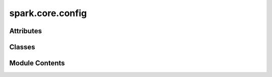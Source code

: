 spark.core.config
=================

.. py:module:: spark.core.config


Attributes
----------

.. autoapisummary::

   spark.core.config.METADATA_TEMPLATE


Classes
-------

.. autoapisummary::

   spark.core.config.SparkMetaConfig
   spark.core.config.BaseSparkConfig
   spark.core.config.SparkConfig


Module Contents
---------------

.. py:data:: METADATA_TEMPLATE

.. py:class:: SparkMetaConfig

   Bases: :py:obj:`abc.ABCMeta`


   Metaclass that promotes class attributes to dataclass fields


.. py:class:: BaseSparkConfig(**kwargs)

   Bases: :py:obj:`abc.ABC`


   Base class for module configuration.


   .. py:attribute:: __config_delimiter__
      :type:  str
      :value: '__'



   .. py:attribute:: __shared_config_delimiter__
      :type:  str
      :value: '_s_'



   .. py:attribute:: __graph_editor_metadata__
      :type:  dict


   .. py:method:: __init_subclass__(**kwargs)
      :classmethod:



   .. py:method:: merge(partial = {})

      Update config with partial overrides.



   .. py:method:: diff(other)

      Return differences from another config.



   .. py:method:: validate()

      Validates all fields in the configuration class.



   .. py:method:: get_field_errors(field_name)

      Validates all fields in the configuration class.



   .. py:method:: get_metadata()

      Returns all the metadata in the configuration class, indexed by the attribute name.



   .. py:property:: class_ref
      :type: type


      Returns the type of the associated Module/Initializer.

      NOTE: It is recommended to set the __class_ref__ to the name of the associated module/initializer
      when defining custom configuration classes. The current class_ref solver is extremely brittle and
      likely to fail in many different custom scenarios.


   .. py:method:: __post_init__()


   .. py:method:: to_dict()

      Serialize config to dictionary



   .. py:method:: from_dict(dct)
      :classmethod:


      Create config instance from dictionary.



   .. py:method:: to_file(file_path)

      Export a config instance from a .scfg file.



   .. py:method:: from_file(file_path)
      :classmethod:


      Create config instance from a .scfg file.



   .. py:method:: __iter__()

      Custom iterator to simplify SparkConfig inspection across the entire ecosystem.
      This iterator excludes private fields.

      Output:
          field_name: str, field name
          field_value: tp.Any, field value



   .. py:method:: get_tree_structure()


.. py:class:: SparkConfig(**kwargs)

   Bases: :py:obj:`BaseSparkConfig`


   Default class for module configuration.


   .. py:attribute:: seed
      :type:  int


   .. py:attribute:: dtype
      :type:  jax.typing.DTypeLike


   .. py:attribute:: dt
      :type:  float


